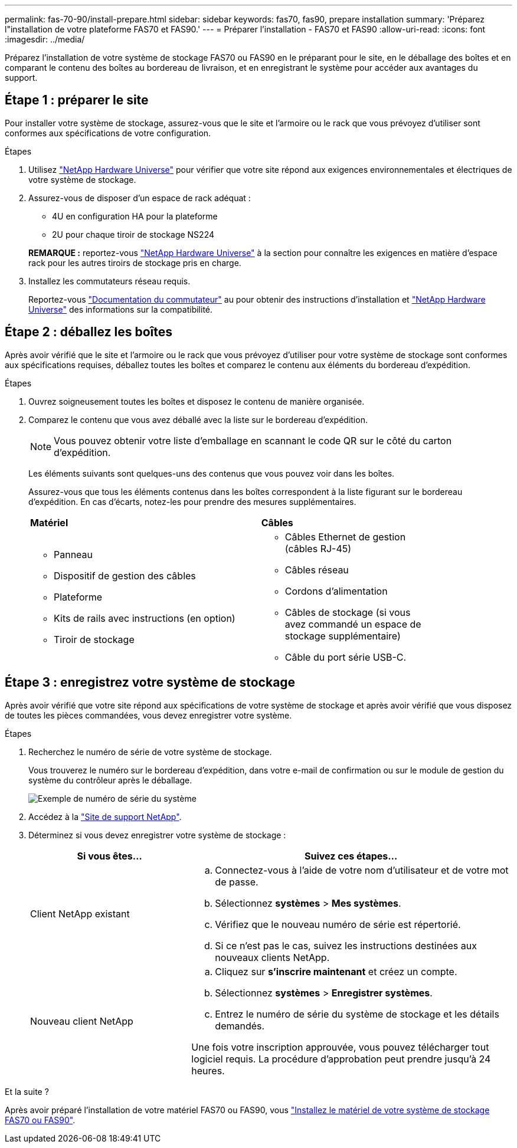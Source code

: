 ---
permalink: fas-70-90/install-prepare.html 
sidebar: sidebar 
keywords: fas70, fas90, prepare installation 
summary: 'Préparez l"installation de votre plateforme FAS70 et FAS90.' 
---
= Préparer l'installation - FAS70 et FAS90
:allow-uri-read: 
:icons: font
:imagesdir: ../media/


[role="lead"]
Préparez l'installation de votre système de stockage FAS70 ou FAS90 en le préparant pour le site, en le déballage des boîtes et en comparant le contenu des boîtes au bordereau de livraison, et en enregistrant le système pour accéder aux avantages du support.



== Étape 1 : préparer le site

Pour installer votre système de stockage, assurez-vous que le site et l'armoire ou le rack que vous prévoyez d'utiliser sont conformes aux spécifications de votre configuration.

.Étapes
. Utilisez https://hwu.netapp.com["NetApp Hardware Universe"^] pour vérifier que votre site répond aux exigences environnementales et électriques de votre système de stockage.
. Assurez-vous de disposer d'un espace de rack adéquat :
+
** 4U en configuration HA pour la plateforme
** 2U pour chaque tiroir de stockage NS224


+
*REMARQUE :* reportez-vous link:https://hwu.netapp.com["NetApp Hardware Universe"^] à la section  pour connaître les exigences en matière d'espace rack pour les autres tiroirs de stockage pris en charge.

. Installez les commutateurs réseau requis.
+
Reportez-vous https://docs.netapp.com/us-en/ontap-systems-switches/index.html["Documentation du commutateur"^] au pour obtenir des instructions d'installation et link:https://hwu.netapp.com["NetApp Hardware Universe"^] des informations sur la compatibilité.





== Étape 2 : déballez les boîtes

Après avoir vérifié que le site et l'armoire ou le rack que vous prévoyez d'utiliser pour votre système de stockage sont conformes aux spécifications requises, déballez toutes les boîtes et comparez le contenu aux éléments du bordereau d'expédition.

.Étapes
. Ouvrez soigneusement toutes les boîtes et disposez le contenu de manière organisée.
. Comparez le contenu que vous avez déballé avec la liste sur le bordereau d'expédition.
+

NOTE: Vous pouvez obtenir votre liste d'emballage en scannant le code QR sur le côté du carton d'expédition.

+
Les éléments suivants sont quelques-uns des contenus que vous pouvez voir dans les boîtes.

+
Assurez-vous que tous les éléments contenus dans les boîtes correspondent à la liste figurant sur le bordereau d'expédition. En cas d'écarts, notez-les pour prendre des mesures supplémentaires.

+
[cols="12,9,4"]
|===


| *Matériel* | *Câbles* |  


 a| 
** Panneau
** Dispositif de gestion des câbles
** Plateforme
** Kits de rails avec instructions (en option)
** Tiroir de stockage

 a| 
** Câbles Ethernet de gestion (câbles RJ-45)
** Câbles réseau
** Cordons d'alimentation
** Câbles de stockage (si vous avez commandé un espace de stockage supplémentaire)
** Câble du port série USB-C.

|  
|===




== Étape 3 : enregistrez votre système de stockage

Après avoir vérifié que votre site répond aux spécifications de votre système de stockage et après avoir vérifié que vous disposez de toutes les pièces commandées, vous devez enregistrer votre système.

.Étapes
. Recherchez le numéro de série de votre système de stockage.
+
Vous trouverez le numéro sur le bordereau d'expédition, dans votre e-mail de confirmation ou sur le module de gestion du système du contrôleur après le déballage.

+
image::../media/drw_ssn_label.svg[Exemple de numéro de série du système]

. Accédez à la http://mysupport.netapp.com/["Site de support NetApp"^].
. Déterminez si vous devez enregistrer votre système de stockage :
+
[cols="1a,2a"]
|===
| Si vous êtes... | Suivez ces étapes... 


 a| 
Client NetApp existant
 a| 
.. Connectez-vous à l'aide de votre nom d'utilisateur et de votre mot de passe.
.. Sélectionnez *systèmes* > *Mes systèmes*.
.. Vérifiez que le nouveau numéro de série est répertorié.
.. Si ce n'est pas le cas, suivez les instructions destinées aux nouveaux clients NetApp.




 a| 
Nouveau client NetApp
 a| 
.. Cliquez sur *s'inscrire maintenant* et créez un compte.
.. Sélectionnez *systèmes* > *Enregistrer systèmes*.
.. Entrez le numéro de série du système de stockage et les détails demandés.


Une fois votre inscription approuvée, vous pouvez télécharger tout logiciel requis. La procédure d'approbation peut prendre jusqu'à 24 heures.

|===


.Et la suite ?
Après avoir préparé l'installation de votre matériel FAS70 ou FAS90, vous link:install-hardware.html["Installez le matériel de votre système de stockage FAS70 ou FAS90"].
